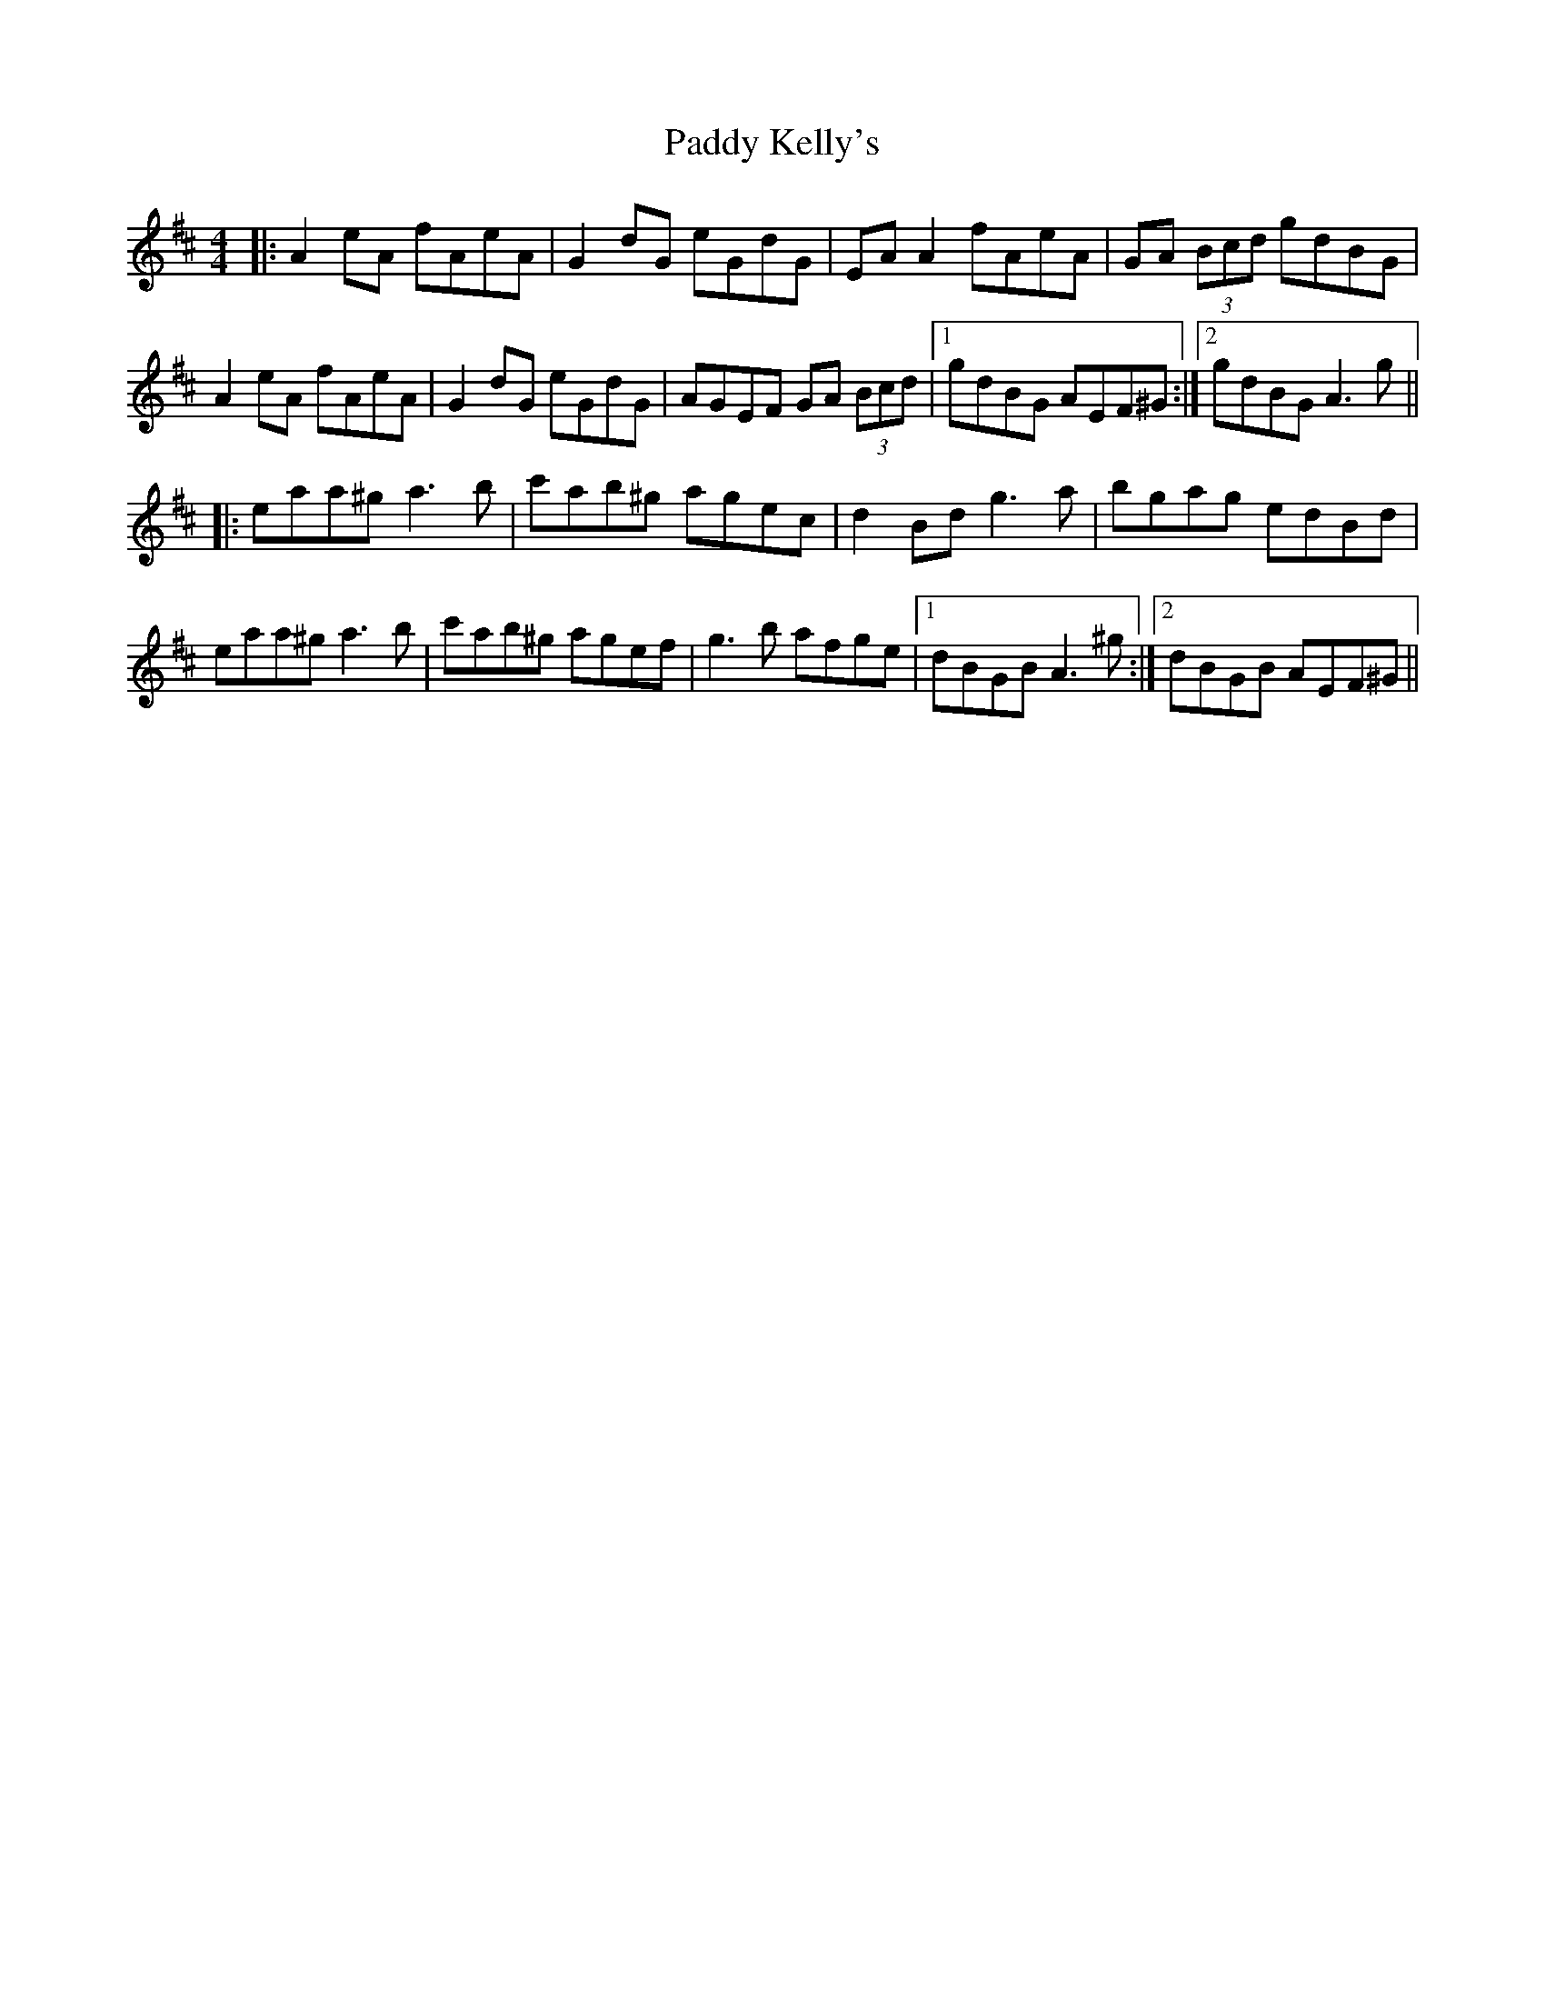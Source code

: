 X: 31303
T: Paddy Kelly's
R: reel
M: 4/4
K: Amixolydian
|:A2 eA fAeA|G2 dG eGdG|EA A2 fAeA|GA (3Bcd gdBG|
A2 eA fAeA|G2 dG eGdG|AGEF GA (3Bcd|1 gdBG AEF^G:|2 gdBG A3 g||
|:eaa^g a3 b|c'ab^g agec|d2 Bd g3 a|bgag edBd|
eaa^g a3 b|c'ab^g agef|g3 b afge|1 dBGB A3 ^g:|2 dBGB AEF^G||

